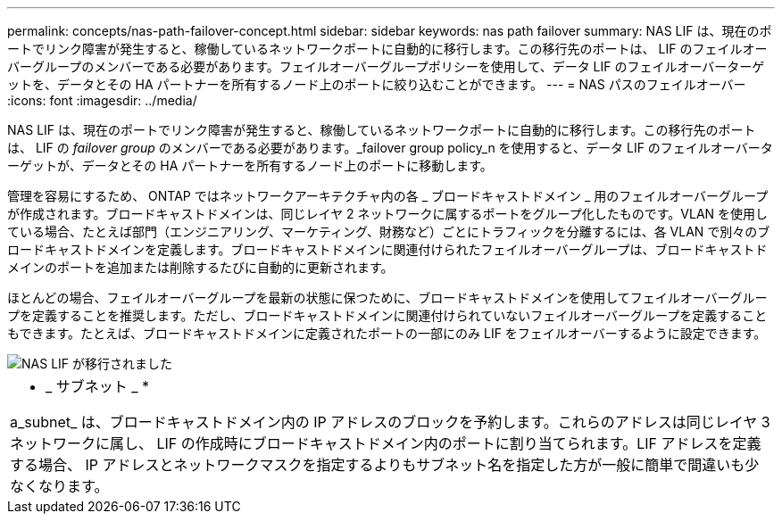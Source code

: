---
permalink: concepts/nas-path-failover-concept.html 
sidebar: sidebar 
keywords: nas path failover 
summary: NAS LIF は、現在のポートでリンク障害が発生すると、稼働しているネットワークポートに自動的に移行します。この移行先のポートは、 LIF のフェイルオーバーグループのメンバーである必要があります。フェイルオーバーグループポリシーを使用して、データ LIF のフェイルオーバーターゲットを、データとその HA パートナーを所有するノード上のポートに絞り込むことができます。 
---
= NAS パスのフェイルオーバー
:icons: font
:imagesdir: ../media/


[role="lead"]
NAS LIF は、現在のポートでリンク障害が発生すると、稼働しているネットワークポートに自動的に移行します。この移行先のポートは、 LIF の _failover group_ のメンバーである必要があります。_failover group policy_n を使用すると、データ LIF のフェイルオーバーターゲットが、データとその HA パートナーを所有するノード上のポートに移動します。

管理を容易にするため、 ONTAP ではネットワークアーキテクチャ内の各 _ ブロードキャストドメイン _ 用のフェイルオーバーグループが作成されます。ブロードキャストドメインは、同じレイヤ 2 ネットワークに属するポートをグループ化したものです。VLAN を使用している場合、たとえば部門（エンジニアリング、マーケティング、財務など）ごとにトラフィックを分離するには、各 VLAN で別々のブロードキャストドメインを定義します。ブロードキャストドメインに関連付けられたフェイルオーバーグループは、ブロードキャストドメインのポートを追加または削除するたびに自動的に更新されます。

ほとんどの場合、フェイルオーバーグループを最新の状態に保つために、ブロードキャストドメインを使用してフェイルオーバーグループを定義することを推奨します。ただし、ブロードキャストドメインに関連付けられていないフェイルオーバーグループを定義することもできます。たとえば、ブロードキャストドメインに定義されたポートの一部にのみ LIF をフェイルオーバーするように設定できます。

image::../media/nas-lif-migration.gif[NAS LIF が移行されました]

|===


 a| 
* _ サブネット _ *

a_subnet_ は、ブロードキャストドメイン内の IP アドレスのブロックを予約します。これらのアドレスは同じレイヤ 3 ネットワークに属し、 LIF の作成時にブロードキャストドメイン内のポートに割り当てられます。LIF アドレスを定義する場合、 IP アドレスとネットワークマスクを指定するよりもサブネット名を指定した方が一般に簡単で間違いも少なくなります。

|===